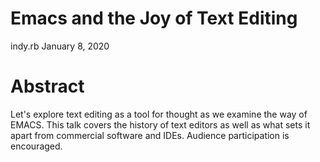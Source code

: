 * Emacs and the Joy of Text Editing
  indy.rb January 8, 2020

* Abstract
  Let's explore text editing as a tool for thought as we examine the way
  of EMACS. This talk covers the history of text editors as well as what
  sets it apart from commercial software and IDEs. Audience
  participation is encouraged.
